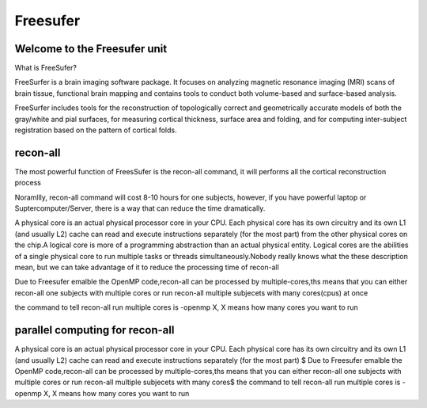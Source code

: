Freesufer
=========

Welcome to the Freesufer unit
^^^^^^^^^^^^^^^^^^^^^^^^^^^^^

What is FreeSufer?

FreeSurfer is a brain imaging software package. It focuses on analyzing magnetic resonance imaging (MRI) scans of brain tissue, functional brain mapping and contains tools to conduct both volume-based and surface-based analysis.


FreeSurfer includes tools for the reconstruction of topologically correct and geometrically accurate models of both the gray/white and pial surfaces, for measuring cortical thickness, surface area and folding, and for computing inter-subject registration based on the pattern of cortical folds.

recon-all
^^^^^^^^^
The most powerful function of FreesSufer is the recon-all command, it will performs all the cortical reconstruction process 

Noramllly, recon-all command will cost 8-10 hours for one subjects, however, if you have powerful laptop or Suptercomputer/Server, there is a way that can reduce the time dramatically.

A physical core is an actual physical processor core in your CPU. Each physical core has its own circuitry and its own L1 (and usually L2) cache can read and execute instructions separately (for the most part) from the other physical cores on the chip.A logical core is more of a programming abstraction than an actual physical entity. Logical cores are the abilities of a single physical core to run multiple tasks or threads simultaneously.Nobody really knows what the these description mean, but we can take advantage of it to reduce the processing time of recon-all

Due to Freesufer emalble the OpenMP code,recon-all can be processed by multiple-cores,ths means that you can either recon-all one subjects with multiple cores or run recon-all multiple subjecets with many cores(cpus) at once    

the command to tell recon-all run multiple cores is -openmp X, X means how many cores you want to run

parallel computing for recon-all
^^^^^^^^^^^^^^^^^^^^^^^^^^^^^^^^ 

A physical core is an actual physical processor core in your CPU. Each physical core has its own circuitry and its own L1 (and usually L2) cache can read and execute instructions separately (for the most part) $
Due to Freesufer emalble the OpenMP code,recon-all can be processed by multiple-cores,ths means that you can either recon-all one subjects with multiple cores or run recon-all multiple subjecets with many cores$
the command to tell recon-all run multiple cores is -openmp X, X means how many cores you want to run

